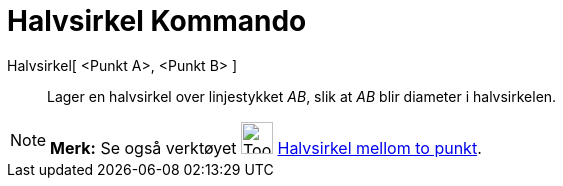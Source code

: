 = Halvsirkel Kommando
:page-en: commands/Semicircle
ifdef::env-github[:imagesdir: /nb/modules/ROOT/assets/images]

Halvsirkel[ <Punkt A>, <Punkt B> ]::
  Lager en halvsirkel over linjestykket _AB_, slik at _AB_ blir diameter i halvsirkelen.

[NOTE]
====

*Merk:* Se også verktøyet image:Tool_Semicircle_through_Two_Points.gif[Tool Semicircle through Two
Points.gif,width=32,height=32] xref:/tools/Halvsirkel_mellom_to_punkt.adoc[Halvsirkel mellom to punkt].

====

